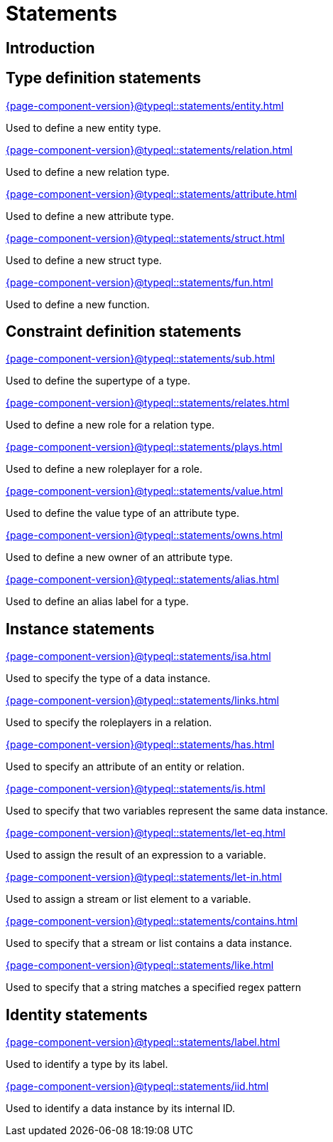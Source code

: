 = Statements

== Introduction

== Type definition statements

[cols-3]
--
.xref:{page-component-version}@typeql::statements/entity.adoc[]
[.clickable]
****
Used to define a new entity type.
****

.xref:{page-component-version}@typeql::statements/relation.adoc[]
[.clickable]
****
Used to define a new relation type.
****

.xref:{page-component-version}@typeql::statements/attribute.adoc[]
[.clickable]
****
Used to define a new attribute type.
****

.xref:{page-component-version}@typeql::statements/struct.adoc[]
[.clickable]
****
Used to define a new struct type.
****

.xref:{page-component-version}@typeql::statements/fun.adoc[]
[.clickable]
****
Used to define a new function.
****
--

== Constraint definition statements

[cols-3]
--
.xref:{page-component-version}@typeql::statements/sub.adoc[]
[.clickable]
****
Used to define the supertype of a type.
****

.xref:{page-component-version}@typeql::statements/relates.adoc[]
[.clickable]
****
Used to define a new role for a relation type.
****

.xref:{page-component-version}@typeql::statements/plays.adoc[]
[.clickable]
****
Used to define a new roleplayer for a role.
****

.xref:{page-component-version}@typeql::statements/value.adoc[]
[.clickable]
****
Used to define the value type of an attribute type.
****

.xref:{page-component-version}@typeql::statements/owns.adoc[]
[.clickable]
****
Used to define a new owner of an attribute type.
****

.xref:{page-component-version}@typeql::statements/alias.adoc[]
[.clickable]
****
Used to define an alias label for a type.
****
--

== Instance statements

[cols-3]
--
.xref:{page-component-version}@typeql::statements/isa.adoc[]
[.clickable]
****
Used to specify the type of a data instance.
****

.xref:{page-component-version}@typeql::statements/links.adoc[]
[.clickable]
****
Used to specify the roleplayers in a relation.
****

.xref:{page-component-version}@typeql::statements/has.adoc[]
[.clickable]
****
Used to specify an attribute of an entity or relation.
****

.xref:{page-component-version}@typeql::statements/is.adoc[]
[.clickable]
****
Used to specify that two variables represent the same data instance.
****

.xref:{page-component-version}@typeql::statements/let-eq.adoc[]
[.clickable]
****
Used to assign the result of an expression to a variable.
****

.xref:{page-component-version}@typeql::statements/let-in.adoc[]
[.clickable]
****
Used to assign a stream or list element to a variable.
****

.xref:{page-component-version}@typeql::statements/contains.adoc[]
[.clickable]
****
Used to specify that a stream or list contains a data instance.
****

.xref:{page-component-version}@typeql::statements/like.adoc[]
[.clickable]
****
Used to specify that a string matches a specified regex pattern
****
--

== Identity statements

[cols-2]
--
.xref:{page-component-version}@typeql::statements/label.adoc[]
[.clickable]
****
Used to identify a type by its label.
****

.xref:{page-component-version}@typeql::statements/iid.adoc[]
[.clickable]
****
Used to identify a data instance by its internal ID.
****
--
